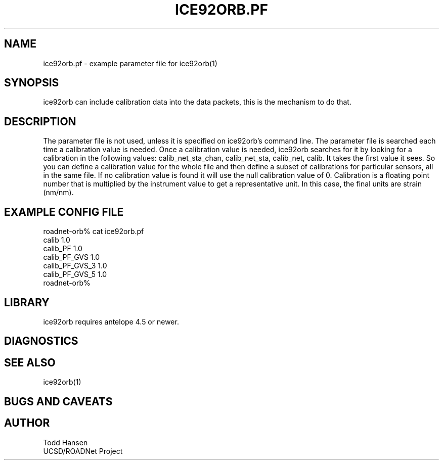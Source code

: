 .TH ICE92ORB.PF 5 "$Date: 2003/05/21 22:50:48 $"
.SH NAME
ice92orb.pf \- example parameter file for ice92orb(1)
.SH SYNOPSIS
.nf
ice92orb can include calibration data into the data packets, this is the mechanism to do that.
.fi
.SH DESCRIPTION
The parameter file is not used, unless it is specified on ice92orb's command line. The parameter file is searched each time a calibration value is needed. Once a calibration value is needed, ice92orb searches for it by looking for a calibration in the following values: calib_net_sta_chan, calib_net_sta, calib_net, calib. It takes the first value it sees. So you can define a calibration value for the whole file and then define a subset of calibrations for particular sensors, all in the same file. If no calibration value is found it will use the null calibration value of 0. Calibration is a floating point number that is multiplied by the instrument value to get a representative unit. In this case, the final units are strain (nm/nm).
.SH EXAMPLE CONFIG FILE
.nf
roadnet-orb% cat ice92orb.pf
calib 1.0
calib_PF 1.0
calib_PF_GVS 1.0
calib_PF_GVS_3 1.0
calib_PF_GVS_5 1.0
roadnet-orb% 
.fi
.SH LIBRARY
ice92orb requires antelope 4.5 or newer.
.SH DIAGNOSTICS
.SH "SEE ALSO"
.nf
ice92orb(1)
.fi
.SH "BUGS AND CAVEATS"
.SH AUTHOR
.nf
Todd Hansen
UCSD/ROADNet Project
.fi
